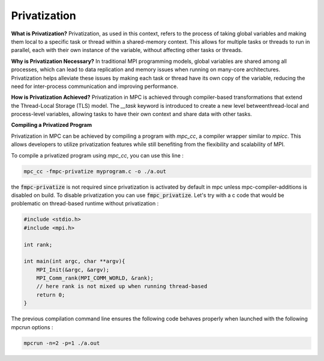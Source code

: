 Privatization
=============

**What is Privatization?**
Privatization, as used in this context, refers to the process of taking global variables and making them local to a specific task or thread within a shared-memory context. This allows for multiple tasks or threads to run in parallel, each with their own instance of the variable, without affecting other tasks or threads.

**Why is Privatization Necessary?**
In traditional MPI programming models, global variables are shared among all processes, which can lead to data replication and memory issues when running on many-core architectures. Privatization helps alleviate these issues by making each task or thread have its own copy of the variable, reducing the need for inter-process communication and improving performance.

**How is Privatization Achieved?**
Privatization in MPC is achieved through compiler-based transformations that extend the Thread-Local Storage (TLS) model. The `__task` keyword is introduced to create a new level betweenthread-local and process-level variables, allowing tasks to have their own context and share data with other tasks.

**Compiling a Privatized Program**

Privatization in MPC can be achieved by compiling a program with `mpc_cc`, a compiler wrapper 
similar to `mpicc`. This allows developers to utilize privatization features while still 
benefiting from the flexibility and scalability of MPI.

To compile a privatized program using `mpc_cc`, you can use this line :

.. code-block:: bash

    mpc_cc -fmpc-privatize myprogram.c -o ./a.out

the :code:`fmpc-privatize` is not required since privatization is activated by default in mpc unless mpc-compiler-additions is disabled on build. To disable privatization you can use :code:`fmpc_privatize`. Let's try with a c code that would be problematic on thread-based runtime without privatization : 

.. code-block:: c

    #include <stdio.h>
    #include <mpi.h>

    int rank;

    int main(int argc, char **argv){
        MPI_Init(&argc, &argv);
        MPI_Comm_rank(MPI_COMM_WORLD, &rank); 
        // here rank is not mixed up when running thread-based
        return 0;
    }

The previous compilation command line ensures the following code behaves properly when launched with the following mpcrun options : 

.. code-block:: bash
    
    mpcrun -n=2 -p=1 ./a.out